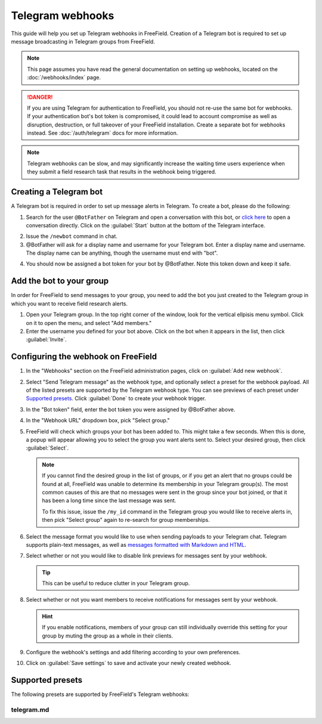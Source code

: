 Telegram webhooks
=================

This guide will help you set up Telegram webhooks in FreeField. Creation of a
Telegram bot is required to set up message broadcasting in Telegram groups from
FreeField.

.. note:: This page assumes you have read the general documentation on setting
          up webhooks, located on the :doc:`/webhooks/index` page.

.. danger:: If you are using Telegram for authentication to FreeField, you
            should not re-use the same bot for webhooks. If your authentication
            bot's bot token is compromised, it could lead to account compromise
            as well as disruption, destruction, or full takeover of your
            FreeField installation. Create a separate bot for webhooks instead.
            See :doc:`/auth/telegram` docs for more information.

.. note:: Telegram webhooks can be slow, and may significantly increase the
          waiting time users experience when they submit a field research task
          that results in the webhook being triggered.

Creating a Telegram bot
-----------------------

A Telegram bot is required in order to set up message alerts in Telegram. To
create a bot, please do the following:

1. Search for the user ``@BotFather`` on Telegram and open a conversation with
   this bot, or `click here <https://t.me/BotFather>`_ to open a conversation
   directly. Click on the :guilabel:`Start` button at the bottom of the Telegram
   interface.

.. image:: _images/telegram-01-botfather.png

2. Issue the ``/newbot`` command in chat.

3. @BotFather will ask for a display name and username for your Telegram bot.
   Enter a display name and username. The display name can be anything, though
   the username must end with "bot".

.. image:: _images/telegram-02-newbot.png

4. You should now be assigned a bot token for your bot by @BotFather. Note this
   token down and keep it safe.

.. image:: _images/telegram-03-token.png

Add the bot to your group
-------------------------

In order for FreeField to send messages to your group, you need to add the bot
you just created to the Telegram group in which you want to receive field
research alerts.

1. Open your Telegram group. In the top right corner of the window, look for the
   vertical ellpisis menu symbol. Click on it to open the menu, and select "Add
   members."

2. Enter the username you defined for your bot above. Click on the bot when it
   appears in the list, then click :guilabel:`Invite`.

.. image:: _images/telegram-04-invite.png

Configuring the webhook on FreeField
------------------------------------

1. In the "Webhooks" section on the FreeField administration pages, click on
   :guilabel:`Add new webhook`.

2. Select "Send Telegram message" as the webhook type, and optionally select a
   preset for the webhook payload. All of the listed presets are supported by
   the Telegram webhook type. You can see previews of each preset under
   `Supported presets`_. Click :guilabel:`Done` to create your webhook trigger.

3. In the "Bot token" field, enter the bot token you were assigned by @BotFather
   above.

4. In the "Webhook URL" dropdown box, pick "Select group."

5. FreeField will check which groups your bot has been added to. This might take
   a few seconds. When this is done, a popup will appear allowing you to select
   the group you want alerts sent to. Select your desired group, then click
   :guilabel:`Select`.

   .. note:: If you cannot find the desired group in the list of groups, or if
             you get an alert that no groups could be found at all, FreeField
             was unable to determine its membership in your Telegram group(s).
             The most common causes of this are that no messages were sent in
             the group since your bot joined, or that it has been a long time
             since the last message was sent.

             To fix this issue, issue the ``/my_id`` command in the Telegram
             group you would like to receive alerts in, then pick "Select group"
             again to re-search for group memberships.

6. Select the message format you would like to use when sending payloads to your
   Telegram chat. Telegram supports plain-text messages, as well as `messages
   formatted with Markdown and HTML
   <https://core.telegram.org/bots/api#formatting-options>`_.

7. Select whether or not you would like to disable link previews for messages
   sent by your webhook.

   .. tip:: This can be useful to reduce clutter in your Telegram group.

8. Select whether or not you want members to receive notifications for messages
   sent by your webhook.

   .. hint:: If you enable notifications, members of your group can still
             individually override this setting for your group by muting the
             group as a whole in their clients.

9. Configure the webhook's settings and add filtering according to your own
   preferences.

10. Click on :guilabel:`Save settings` to save and activate your newly created
    webhook.

Supported presets
-----------------

The following presets are supported by FreeField's Telegram webhooks:

telegram.md
^^^^^^^^^^^

.. image:: _images/telegram-05-preset-01-telegram-md.png
